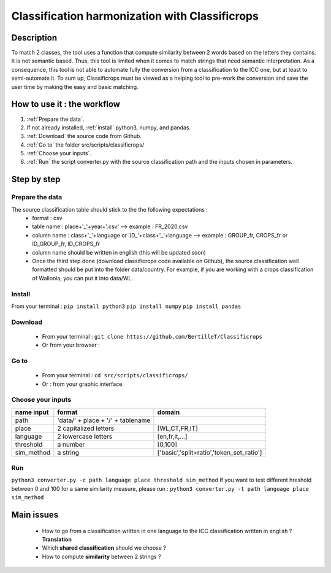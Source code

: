 Classification harmonization with Classificrops
=================================================
Description
------------
To match 2 classes, the tool uses a function that compute similarity between 2 words based on the letters they contains. It is not semantic based. 
Thus, this tool is limited when it comes to match strings that need semantic interpretation. 
As a consequence, this tool is not able to automate fully the conversion from a classification to the ICC one, but at least to semi-automate it. 
To sum up, Classificrops must be viewed as a helping tool to pre-work the conversion and save the user time by making the easy and basic matching. 

  .. image:: ../images/goal.pdf
    :width: 800

How to use it : the workflow
-----------------------------
#. :ref:`Prepare the data`.
#. If not already installed, :ref:`install` python3, numpy, and pandas.  
#. :ref:`Download` the source code from Github.
#. :ref:`Go to` the folder src/scripts/classificrops/ 
#. :ref:`Choose your inputs`. 
#. :ref:`Run` the script converter.py with the source classification path and the inputs chosen in parameters. 

Step by step
-------------
.. _Prepare the data:

Prepare the data
~~~~~~~~~~~~~~~~
The source classification table should stick to the the following expectations : 
    - format : csv
    - table name : place+'_'+year+'.csv' --> example : FR_2020.csv
    - column name : class+'_'+language        or        '\I\D_'+class+'_'+language --> example : GROUP_fr, CROPS_fr or ID_GROUP_fr, ID_CROPS_fr
    - column name should be written in english (this will be updated soon)
    - Once the third step done (download classificrops code available on Github), the source classification well formatted should be put into the folder data/country. For example, if you are working with a crops classification of Wallonia, you can put it into data/WL. 

.. _install:

Install
~~~~~~~~~
From your terminal : 
``pip install python3``  
``pip install numpy``  
``pip install pandas``  

.. _Download:

Download
~~~~~~~~~
    - From your terminal : ``git clone https://github.com/BertilleT/Classificrops``
    - Or from your browser : 

.. image:: ../images/dwl2_screen.png
    :width: 800

.. _Go to:

Go to 
~~~~~~
    - From your terminal : ``cd src/scripts/classificrops/``
    - Or : from your graphic interface.

.. _Choose your inputs:

Choose your inputs
~~~~~~~~~~~~~~~~~~
+-----------------------+-----------------------------------+-------------------------------------------+
| name input            | format                            | domain                                    |
+=======================+===================================+===========================================+
| path                  | 'data/' + place + '/' + tablename |                                           |
+-----------------------+-----------------------------------+-------------------------------------------+
| place                 | 2 capitalized letters             | [WL,CT,FR,IT]                             |
+-----------------------+-----------------------------------+-------------------------------------------+
| language              | 2 lowercase letters               | [en,fr,it,...]                            |
+-----------------------+-----------------------------------+-------------------------------------------+
| threshold             | a number                          | [0,100]                                   |
+-----------------------+-----------------------------------+-------------------------------------------+
| sim_method            | a string                          | ['basic','split+ratio','token_set_ratio'] |
+-----------------------+-----------------------------------+-------------------------------------------+

.. _Run:

Run 
~~~
``python3 converter.py -c path language place threshold sim_method``
If you want to test different hreshold between 0 and 100 for a same similarity measure, please run : 
``python3 converter.py -t path language place sim_method``

Main issues
------------
    - How to go from a classification written in one language to the ICC classification written in english ? **Translation**
    - Which **shared classification** should we choose ? 
    - How to compute **similarity** between 2 strings ? 
    

